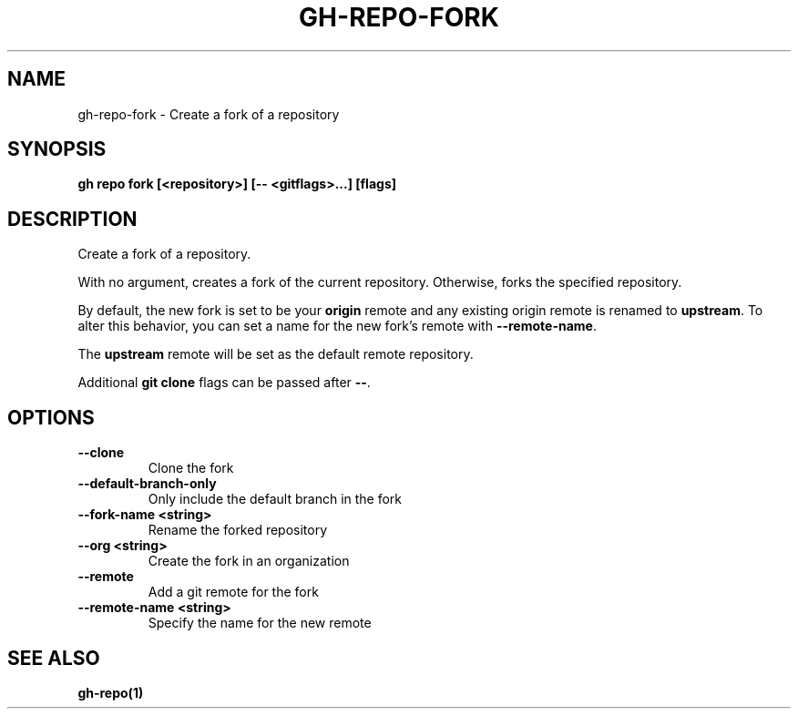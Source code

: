 .nh
.TH "GH-REPO-FORK" "1" "Dec 2023" "GitHub CLI 2.40.0" "GitHub CLI manual"

.SH NAME
.PP
gh-repo-fork - Create a fork of a repository


.SH SYNOPSIS
.PP
\fBgh repo fork [<repository>] [-- <gitflags>...] [flags]\fR


.SH DESCRIPTION
.PP
Create a fork of a repository.

.PP
With no argument, creates a fork of the current repository. Otherwise, forks
the specified repository.

.PP
By default, the new fork is set to be your \fBorigin\fR remote and any existing
origin remote is renamed to \fBupstream\fR\&. To alter this behavior, you can set
a name for the new fork's remote with \fB--remote-name\fR\&.

.PP
The \fBupstream\fR remote will be set as the default remote repository.

.PP
Additional \fBgit clone\fR flags can be passed after \fB--\fR\&.


.SH OPTIONS
.TP
\fB--clone\fR
Clone the fork

.TP
\fB--default-branch-only\fR
Only include the default branch in the fork

.TP
\fB--fork-name\fR \fB<string>\fR
Rename the forked repository

.TP
\fB--org\fR \fB<string>\fR
Create the fork in an organization

.TP
\fB--remote\fR
Add a git remote for the fork

.TP
\fB--remote-name\fR \fB<string>\fR
Specify the name for the new remote


.SH SEE ALSO
.PP
\fBgh-repo(1)\fR
